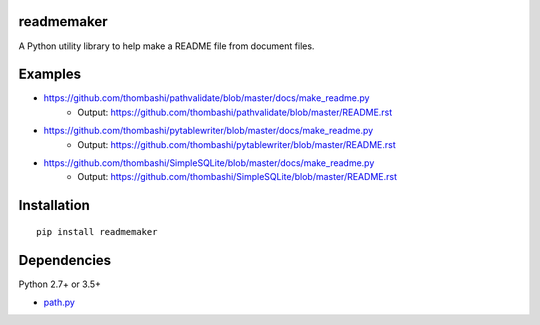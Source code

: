 readmemaker
=============
A Python utility library to help make a README file from document files.

.. image:: https://badge.fury.io/py/readmemaker.svg
    :target: https://badge.fury.io/py/readmemaker
    :alt: PyPI package version

.. image:: https://img.shields.io/pypi/pyversions/readmemaker.svg
    :target: https://pypi.org/project/readmemaker
    :alt: Supported Python versions

Examples
=============
- https://github.com/thombashi/pathvalidate/blob/master/docs/make_readme.py
    - Output: https://github.com/thombashi/pathvalidate/blob/master/README.rst

- https://github.com/thombashi/pytablewriter/blob/master/docs/make_readme.py
    - Output: https://github.com/thombashi/pytablewriter/blob/master/README.rst

- https://github.com/thombashi/SimpleSQLite/blob/master/docs/make_readme.py
    - Output: https://github.com/thombashi/SimpleSQLite/blob/master/README.rst


Installation
============

::

    pip install readmemaker


Dependencies
============
Python 2.7+ or 3.5+

- `path.py <https://github.com/jaraco/path.py>`__

